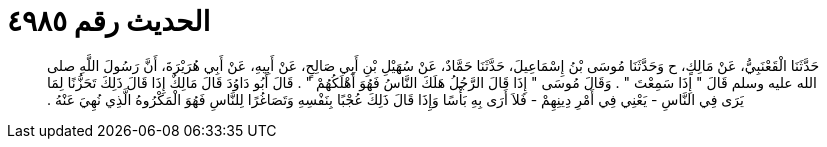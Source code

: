 
= الحديث رقم ٤٩٨٥

[quote.hadith]
حَدَّثَنَا الْقَعْنَبِيُّ، عَنْ مَالِكٍ، ح وَحَدَّثَنَا مُوسَى بْنُ إِسْمَاعِيلَ، حَدَّثَنَا حَمَّادٌ، عَنْ سُهَيْلِ بْنِ أَبِي صَالِحٍ، عَنْ أَبِيهِ، عَنْ أَبِي هُرَيْرَةَ، أَنَّ رَسُولَ اللَّهِ صلى الله عليه وسلم قَالَ ‏"‏ إِذَا سَمِعْتَ ‏"‏ ‏.‏ وَقَالَ مُوسَى ‏"‏ إِذَا قَالَ الرَّجُلُ هَلَكَ النَّاسُ فَهُوَ أَهْلَكُهُمْ ‏"‏ ‏.‏ قَالَ أَبُو دَاوُدَ قَالَ مَالِكٌ إِذَا قَالَ ذَلِكَ تَحَزُّنًا لِمَا يَرَى فِي النَّاسِ - يَعْنِي فِي أَمْرِ دِينِهِمْ - فَلاَ أَرَى بِهِ بَأْسًا وَإِذَا قَالَ ذَلِكَ عُجْبًا بِنَفْسِهِ وَتَصَاغُرًا لِلنَّاسِ فَهُوَ الْمَكْرُوهُ الَّذِي نُهِيَ عَنْهُ ‏.‏